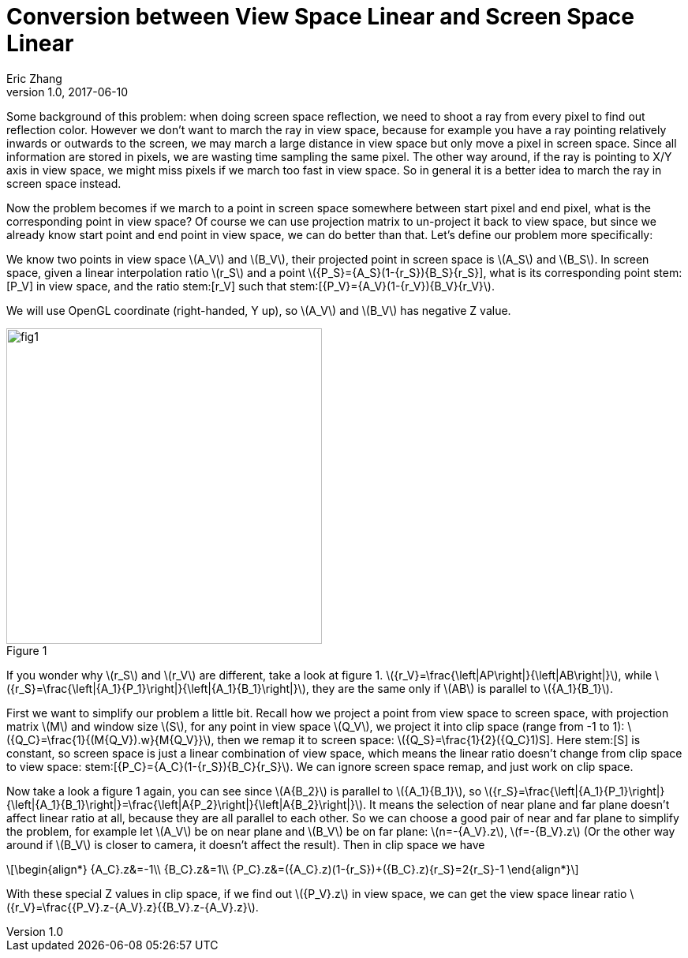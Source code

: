 = Conversion between View Space Linear and Screen Space Linear
Eric Zhang
v1.0, 2017-06-10

:stem: latexmath
:figure-caption!:

Some background of this problem: when doing screen space reflection, we need to shoot a ray from every pixel to find out reflection color. However we don’t want to march the ray in view space, because for example you have a ray pointing relatively inwards or outwards to the screen, we may march a large distance in view space but only move a pixel in screen space. Since all information are stored in pixels, we are wasting time sampling the same pixel. The other way around, if the ray is pointing to X/Y axis in view space, we might miss pixels if we march too fast in view space. So in general it is a better idea to march the ray in screen space instead. 

Now the problem becomes if we march to a point in screen space somewhere between start pixel and end pixel, what is the corresponding point in view space? Of course we can use projection matrix to un-project it back to view space, but since we already know start point and end point in view space, we can do better than that. Let’s define our problem more specifically:

We know two points in view space stem:[A_V] and stem:[B_V], their projected point in screen space is stem:[A_S] and stem:[B_S]. In screen space, given a linear interpolation ratio stem:[r_S] and a point stem:[{P_S}={A_S}(1-{r_S})+{B_S}{r_S}], what is its corresponding point stem:[P_V] in view space, and the ratio stem:[r_V] such that stem:[{P_V}={A_V}(1-{r_V})+{B_V}{r_V}].

We will use OpenGL coordinate (right-handed, Y up), so stem:[A_V] and stem:[B_V] has negative Z value.

.Figure 1
image::https://github.com/lxjk/lxjk.github.io/raw/master/images/linearconversion/fig1.png[, 400,align="center"]

If you wonder why stem:[r_S] and stem:[r_V] are different, take a look at figure 1. stem:[{r_V}=\frac{\left|AP\right|}{\left|AB\right|}], while stem:[{r_S}=\frac{\left|{A_1}{P_1}\right|}{\left|{A_1}{B_1}\right|}], they are the same only if stem:[AB] is parallel to stem:[{A_1}{B_1}].

First we want to simplify our problem a little bit. Recall how we project a point from view space to screen space, with projection matrix stem:[M] and window size stem:[S], for any point in view space stem:[Q_V], we project it into clip space (range from -1 to 1): stem:[{Q_C}=\frac{1}{(M{Q_V}).w}{M{Q_V}}], then we remap it to screen space: stem:[{Q_S}=\frac{1}{2}({Q_C}+1)S]. Here stem:[S] is constant, so screen space is just a linear combination of view space, which means the linear ratio doesn’t change from clip space to view space: stem:[{P_C}={A_C}(1-{r_S})+{B_C}{r_S}]. We can ignore screen space remap, and just work on clip space.

Now take a look a figure 1 again, you can see since stem:[A{B_2}] is parallel to stem:[{A_1}{B_1}], so stem:[{r_S}=\frac{\left|{A_1}{P_1}\right|}{\left|{A_1}{B_1}\right|}=\frac{\left|A{P_2}\right|}{\left|A{B_2}\right|}]. It means the selection of near plane and far plane doesn’t affect linear ratio at all, because they are all parallel to each other. So we can choose a good pair of near and far plane to simplify the problem, for example let stem:[A_V] be on near plane and stem:[B_V] be on far plane: stem:[n=-{A_V}.z], stem:[f=-{B_V}.z] (Or the other way around if stem:[B_V] is closer to camera, it doesn’t affect the result). Then in clip space we have 

[stem]
++++
\begin{align*}
{A_C}.z&=-1\\
{B_C}.z&=1\\
{P_C}.z&=({A_C}.z)(1-{r_S})+({B_C}.z){r_S}=2{r_S}-1
\end{align*}
++++

With these special Z values in clip space, if we find out stem:[{P_V}.z] in view space, we can get the view space linear ratio stem:[{r_V}=\frac{{P_V}.z-{A_V}.z}{{B_V}.z-{A_V}.z}].
